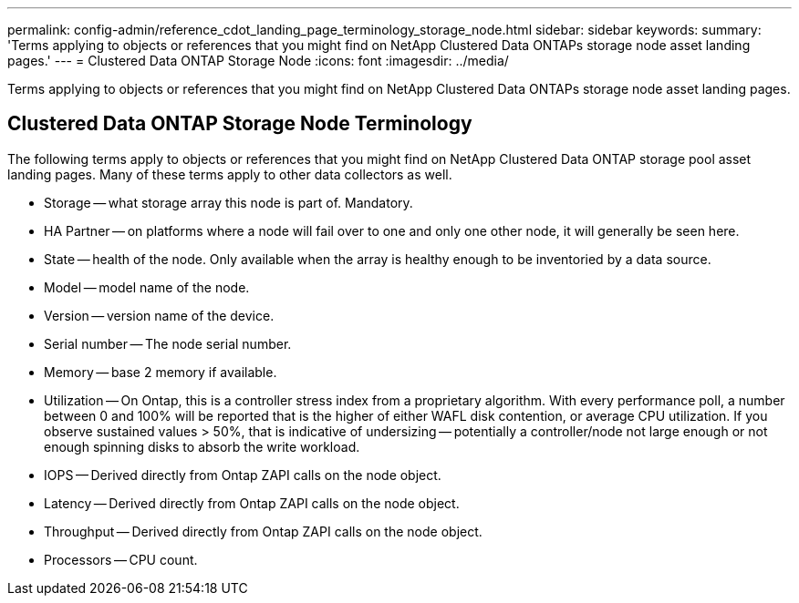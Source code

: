 ---
permalink: config-admin/reference_cdot_landing_page_terminology_storage_node.html
sidebar: sidebar
keywords: 
summary: 'Terms applying to objects or references that you might find on NetApp Clustered Data ONTAPs storage node asset landing pages.'
---
= Clustered Data ONTAP Storage Node
:icons: font
:imagesdir: ../media/

[.lead]
Terms applying to objects or references that you might find on NetApp Clustered Data ONTAPs storage node asset landing pages.

== Clustered Data ONTAP Storage Node Terminology

The following terms apply to objects or references that you might find on NetApp Clustered Data ONTAP storage pool asset landing pages. Many of these terms apply to other data collectors as well.

* Storage -- what storage array this node is part of. Mandatory.
* HA Partner -- on platforms where a node will fail over to one and only one other node, it will generally be seen here.
* State -- health of the node. Only available when the array is healthy enough to be inventoried by a data source.
* Model -- model name of the node.
* Version -- version name of the device.
* Serial number -- The node serial number.
* Memory -- base 2 memory if available.
* Utilization -- On Ontap, this is a controller stress index from a proprietary algorithm. With every performance poll, a number between 0 and 100% will be reported that is the higher of either WAFL disk contention, or average CPU utilization. If you observe sustained values > 50%, that is indicative of undersizing -- potentially a controller/node not large enough or not enough spinning disks to absorb the write workload.
* IOPS -- Derived directly from Ontap ZAPI calls on the node object.
* Latency -- Derived directly from Ontap ZAPI calls on the node object.
* Throughput -- Derived directly from Ontap ZAPI calls on the node object.
* Processors -- CPU count.
